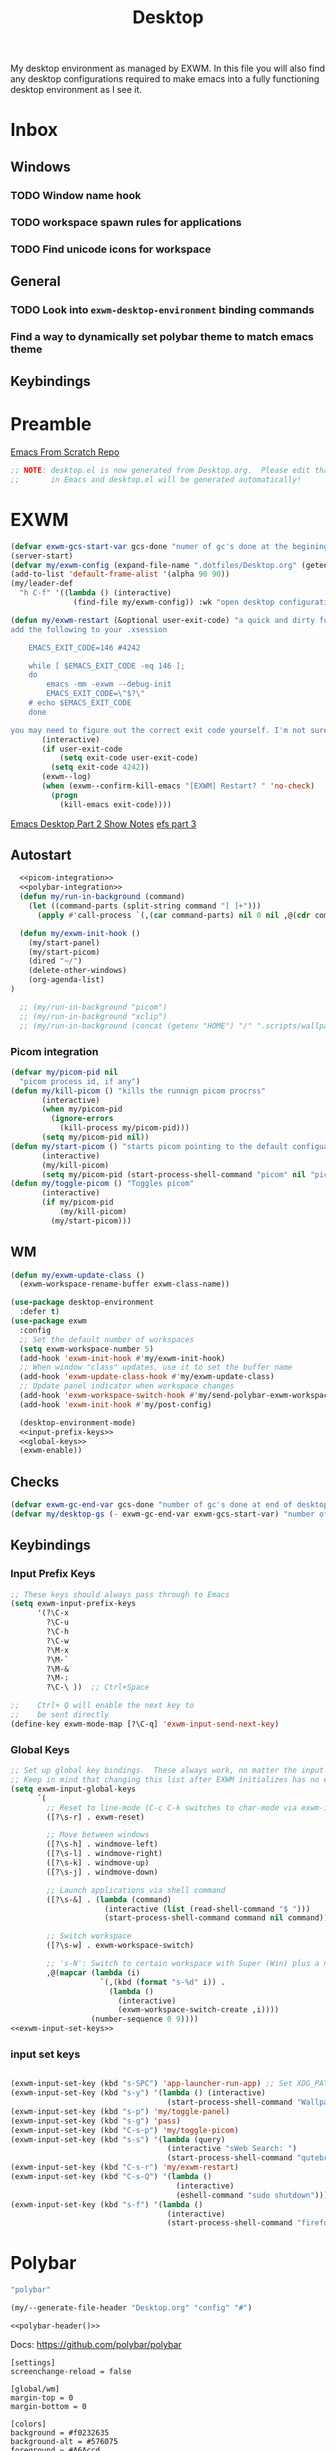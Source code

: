 #+TITLE: Desktop
#+PROPERTY: header-args :tangle config/.config/emacs/desktop.el
My desktop environment as managed by EXWM. In this file you will also find any desktop configurations required to make emacs into a fully functioning desktop environment as I see it.
* Inbox
** Windows
*** TODO Window name hook
*** TODO workspace spawn rules for applications
*** TODO Find unicode icons for workspace
** General
*** TODO Look into =exwm-desktop-environment= binding commands
*** Find a way to dynamically set polybar theme to match emacs theme 
** Keybindings
* Preamble
[[https://github.com/daviwil/emacs-from-scratch][Emacs From Scratch Repo]]
#+begin_src emacs-lisp
  ;; NOTE: desktop.el is now generated from Desktop.org.  Please edit that file
  ;;       in Emacs and desktop.el will be generated automatically!
#+end_src

*  EXWM
#+begin_src emacs-lisp
  (defvar exwm-gcs-start-var gcs-done "numer of gc's done at the begining of destkop.el")
  (server-start)
  (defvar my/exwm-config (expand-file-name ".dotfiles/Desktop.org" (getenv "HOME")) "EXWM Configuration file name")
  (add-to-list 'default-frame-alist '(alpha 90 90))
  (my/leader-def
    "h C-f" '((lambda () (interactive)
                (find-file my/exwm-config)) :wk "open desktop configuration"))
  
  (defun my/exwm-restart (&optional user-exit-code) "a quick and dirty function for restarting emacs but preserving the currnent xsession
  add the following to your .xsession
  
      EMACS_EXIT_CODE=146 #4242
  
      while [ $EMACS_EXIT_CODE -eq 146 ];
      do
          emacs -mm -exwm --debug-init
          EMACS_EXIT_CODE=\"$?\"
      # echo $EMACS_EXIT_CODE
      done
  
  you may need to figure out the correct exit code yourself. I'm not sure if the exit code differintial is the same so poke around with it to see what number works."
         (interactive)
         (if user-exit-code
             (setq exit-code user-exit-code)
           (setq exit-code 4242))
         (exwm--log)
         (when (exwm--confirm-kill-emacs "[EXWM] Restart? " 'no-check)
           (progn
             (kill-emacs exit-code))))
#+end_src

[[https://github.com/daviwil/emacs-from-scratch/raw/master/show-notes/Emacs-Desktop-02.org][Emacs Desktop Part 2 Show Notes]]
[[https://github.com/daviwil/emacs-from-scratch/raw/master/show-notes/Emacs-Desktop-03.org][efs part 3]]
** Autostart

#+begin_src emacs-lisp :noweb yes
    <<picom-integration>>
    <<polybar-integration>>
    (defun my/run-in-background (command)
      (let ((command-parts (split-string command "[ ]+")))
        (apply #'call-process `(,(car command-parts) nil 0 nil ,@(cdr command-parts)))))
    
    (defun my/exwm-init-hook ()
      (my/start-panel)
      (my/start-picom)
      (dired "~/")
      (delete-other-windows)
      (org-agenda-list)
  )
    
    ;; (my/run-in-background "picom")
    ;; (my/run-in-background "xclip")
    ;; (my/run-in-background (concat (getenv "HOME") "/" ".scripts/wallpaper.sh draw")))
#+end_src

*** Picom integration
#+name: picom-integration
#+begin_src emacs-lisp :tangle no
  (defvar my/picom-pid nil
    "picom process id, if any")
  (defun my/kill-picom () "kills the runnign picom procrss"
         (interactive)
         (when my/picom-pid
           (ignore-errors
             (kill-process my/picom-pid)))
         (setq my/picom-pid nil))
  (defun my/start-picom () "starts picom pointing to the default configuation location"
         (interactive)
         (my/kill-picom)
         (setq my/picom-pid (start-process-shell-command "picom" nil "picom")))
  (defun my/toggle-picom () "Toggles picom"
         (interactive)
         (if my/picom-pid
             (my/kill-picom)
           (my/start-picom)))
#+end_src

** WM

#+begin_src emacs-lisp :noweb yes
  (defun my/exwm-update-class ()
    (exwm-workspace-rename-buffer exwm-class-name))
  
  (use-package desktop-environment
    :defer t)
  (use-package exwm
    :config
    ;; Set the default number of workspaces
    (setq exwm-workspace-number 5)
    (add-hook 'exwm-init-hook #'my/exwm-init-hook)
    ;; When window "class" updates, use it to set the buffer name
    (add-hook 'exwm-update-class-hook #'my/exwm-update-class)
    ;; Update panel indicator when workspace changes
    (add-hook 'exwm-workspace-switch-hook #'my/send-polybar-exwm-workspace)
    (add-hook 'exwm-init-hook #'my/post-config)
  
    (desktop-environment-mode)
    <<input-prefix-keys>>
    <<global-keys>>
    (exwm-enable))
  
#+end_src

** Checks
#+begin_src emacs-lisp
  (defvar exwm-gc-end-var gcs-done "number of gc's done at end of desktop.el in total")
  (defvar my/desktop-gs (- exwm-gc-end-var exwm-gcs-start-var) "number of gc's done durring desktop.el evaluation")
#+end_src

** Keybindings
*** Input Prefix Keys

#+NAME: input-prefix-keys
#+begin_src emacs-lisp :tangle no
  ;; These keys should always pass through to Emacs
  (setq exwm-input-prefix-keys
        '(?\C-x
          ?\C-u
          ?\C-h
          ?\C-w
          ?\M-x
          ?\M-`
          ?\M-&
          ?\M-:
          ?\C-\ ))  ;; Ctrl+Space
  
  ;;    Ctrl+ Q will enable the next key to
  ;;    be sent directly
  (define-key exwm-mode-map [?\C-q] 'exwm-input-send-next-key)
  
#+end_src

*** Global Keys

#+NAME: global-keys
#+begin_src emacs-lisp :tangle no :noweb yes
  ;; Set up global key bindings.  These always work, no matter the input state!
  ;; Keep in mind that changing this list after EXWM initializes has no effect.
  (setq exwm-input-global-keys
        `(
          ;; Reset to line-mode (C-c C-k switches to char-mode via exwm-input-release-keyboard)
          ([?\s-r] . exwm-reset)
  
          ;; Move between windows
          ([?\s-h] . windmove-left)
          ([?\s-l] . windmove-right)
          ([?\s-k] . windmove-up)
          ([?\s-j] . windmove-down)
  
          ;; Launch applications via shell command
          ([?\s-&] . (lambda (command)
                       (interactive (list (read-shell-command "$ ")))
                       (start-process-shell-command command nil command)))
  
          ;; Switch workspace
          ([?\s-w] . exwm-workspace-switch)
  
          ;; 's-N': Switch to certain workspace with Super (Win) plus a number key (0 - 9)
          ,@(mapcar (lambda (i)
                      `(,(kbd (format "s-%d" i)) .
                        (lambda ()
                          (interactive)
                          (exwm-workspace-switch-create ,i))))
                    (number-sequence 0 9))))
  <<exwm-input-set-keys>>
#+end_src

*** input set keys
#+NAME: exwm-input-set-keys
#+begin_src emacs-lisp :tangle no
  
  (exwm-input-set-key (kbd "s-SPC") 'app-launcher-run-app) ;; Set XDG_PATH variables
  (exwm-input-set-key (kbd "s-y") '(lambda () (interactive)
                                     (start-process-shell-command "Wallpaper" nil "~/.scripts/wallpaper.sh set")))
  (exwm-input-set-key (kbd "s-p") 'my/toggle-panel)
  (exwm-input-set-key (kbd "s-g") 'pass)
  (exwm-input-set-key (kbd "C-s-p") 'my/toggle-picom)
  (exwm-input-set-key (kbd "s-s") '(lambda (query)
                                     (interactive "sWeb Search: ")
                                     (start-process-shell-command "qutebrowser" nil (concat "qutebrowser ""\"" query "\""))))
  (exwm-input-set-key (kbd "C-s-r") 'my/exwm-restart)
  (exwm-input-set-key (kbd "C-s-Q") '(lambda ()
                                       (interactive)
                                       (eshell-command "sudo shutdown")))
  (exwm-input-set-key (kbd "s-f") '(lambda ()
                                     (interactive)
                                     (start-process-shell-command "firefox" nil "firefox youtube.com")))
#+end_src

* Polybar
:PROPERTIES:
:header-args: :tangle config/.config/polybar/config :noweb yes
:END:
:GUIX:
#+begin_src scheme :noweb-ref packages :tangle no
  "polybar"
#+end_src
:END:
:HEADER:
#+NAME: polybar-header
#+begin_src emacs-lisp :tangle no
(my/--generate-file-header "Desktop.org" "config" "#")
#+end_src
#+begin_src conf-toml :noweb yes
  <<polybar-header()>>
#+end_src
:END:
Docs: https://github.com/polybar/polybar
#+begin_src conf-toml 
  [settings]			
  screenchange-reload = false
  
  [global/wm]
  margin-top = 0
  margin-bottom = 0
  
  [colors]
  background = #f0232635
  background-alt = #576075
  foreground = #A6Accd
  foreground-alt = #555
  primary = #ffb52a
  secondary = #e60053
  alert = #bd2c40
  underline-1 = #c792ea
  
  [bar/panel]
  width = 100%
  height = 20
  offset-x = 0
  offset-y = 0
  fixed-center = true
  enable-ipc = true
  
  background = ${colors.background}
  foreground = ${colors.foreground}
  
  line-size = 2
  line-color = #f00
  
  border-size = 0
  border-color = #00000000
  
  padding-top = 5
  padding-left = 1
  padding-right = 1
  
  module-margin = 1
  
  font-0 = "Cantarell:size=14:weight=bold;2"
  font-1 = "Font Awesome:size=12;2"
  font-2 = "Material Icons:size=18;5"
  font-3 = "Fira Mono:size=11;-3"
  
  modules-right = cpu temperature battery date
  
  tray-position = right
  tray-padding = 2
  tray-maxsize = 28
  
  cursor-click = pointer
  cursor-scroll = ns-resize
  modules-left = exwm-workspace
  
  [module/exwm-workspace]
  type = custom/ipc
  hook-0 = emacsclient -e "exwm-workspace-current-index" | sed -e 's/^"//' -e 's/"$//'
  initial = 1
  format-underline = ${colors.underline-1}
  format-padding = 
  [module/cpu]
  type = internal/cpu
  interval = 2
  format = <label> <ramp-coreload>
  format-underline = ${colors.underline-1}
  click-left = emacsclient -e "(proced)"
  label = %percentage:2%%
  ramp-coreload-spacing = 0
  ramp-coreload-0 = ▁
  ramp-coreload-0-foreground = ${colors.foreground-alt}
  ramp-coreload-1 = ▂
  ramp-coreload-2 = ▃
  ramp-coreload-3 = ▄
  ramp-coreload-4 = ▅
  ramp-coreload-5 = ▆
  ramp-coreload-6 = ▇
  
  [module/date]
  type = internal/date
  interval = 5
  
  date = "%a %b %e"
  date-alt = "%A %B %d %Y"
  
  time = %l:%M %p
  time-alt = %H:%M:%S
  
  format-prefix-foreground = ${colors.foreground-alt}
  format-underline = ${colors.underline-1}
  
  label = %date% %time%
  
  [module/battery]
  type = internal/battery
  battery = BAT0
  adapter = ADP1
  full-at = 98
  time-format = %-l:%M
  
  label-charging = %percentage%% / %time%
  format-charging = <animation-charging> <label-charging>
  format-charging-underline = ${colors.underline-1}
  
  label-discharging = %percentage%% / %time%
  format-discharging = <ramp-capacity> <label-discharging>
  format-discharging-underline = ${self.format-charging-underline}
  
  format-full = <ramp-capacity> <label-full>
  format-full-underline = ${self.format-charging-underline}
  
  ramp-capacity-0 = 
  ramp-capacity-1 = 
  ramp-capacity-2 = 
  ramp-capacity-3 = 
  ramp-capacity-4 = 
  
  animation-charging-0 = 
  animation-charging-1 = 
  animation-charging-2 = 
  animation-charging-3 = 
  animation-charging-4 = 
  animation-charging-framerate = 750
  
  [module/temperature]
  type = internal/temperature
  thermal-zone = 0
  warn-temperature = 60
  
  format = <label>
  format-underline = ${colors.underline-1}
  format-warn = <label-warn>
  format-warn-underline = ${self.format-underline}
  
  label = %temperature-c%
  label-warn = %temperature-c%!
  label-warn-foreground = ${colors.secondary}
#+end_src

** Polybar integration
#+NAME: polybar-integration
#+begin_src emacs-lisp :tangle no
  ;; (defun efs/polybar-exwm-workspace ()
  ;;   (pcase exwm-workspace-current-index
  ;;     (0 "")
  ;;     (1 "")
  ;;     (2 "")
  ;;     (3 "")
  ;;     (4 "")))
  (defun my/send-polybar-hook (module-name hook-index)
    (start-process-shell-command "polybar-msg" nil (format "polybar-msg hook %s %s" module-name hook-index)))
  
  (defun my/send-polybar-exwm-workspace ()
    (my/send-polybar-hook "exwm-workspace" 1))
  
  (defvar my/polybar-process nil
    "Holds the process of the running Polybar instance, if any")
  
  (defun my/kill-panel ()
    (interactive)
    (when my/polybar-process
      (ignore-errors
        (kill-process my/polybar-process)))
    (setq my/polybar-process nil))
  
  (defun my/start-panel ()
    (interactive)
    (my/kill-panel)
    (setq my/polybar-process (start-process-shell-command "polybar" nil "polybar panel")))
  
  (defun my/toggle-panel ()
    (interactive)
    (if my/polybar-process
        (my/kill-panel)
      (my/start-panel)))
  
  
#+end_src

** GUIX

* Misc
** Redshift
:GUIX:
#+begin_src scheme :noweb-ref packages :tangle no
  "redshift"
#+end_src
:END:
#+begin_src conf-unix  :tangle config/.config/redshift.conf
  [redshift]
  dawn-time=07:00
  dusk-time=20:00
  location-provider=manual
  
  [manual]
  lat=53.544388
  lon=-113.490929
#+end_src

* System Environment Configuration 
Here are listed the System level configruation requirments in order for emacs to fuction the way I expect it to.
** Xsession
:PROPERTIES:
:header-args: :tangle config/.xsession :tangle-mode (identity #o755)
:END:
:HEADER:
#+NAME: xsession-header
#+begin_src emacs-lisp :tangle no
(my/--generate-file-header "Desktop.org" ".xsession" "#")
#+end_src
#+begin_src sh :noweb yes
  <<xsession-header()>>
#+end_src
:END:
#+begin_src sh 
  redshift&
  dunst &
  xclip &
  $HOME/.scripts/wallpaper.sh draw
  EMACS_EXIT_CODE=146 #4242
  
  while [ $EMACS_EXIT_CODE -eq 146 ];
  do
      emacs -mm -exwm --debug-init
      EMACS_EXIT_CODE="$?"
      # echo $EMACS_EXIT_CODE
  done
#+end_src

** Ctrl and CapsLock Switch
*** Xmodmap
#+begin_src conf-space :tangle config/.Xmodmap :noweb yes
  clear lock
  clear control
  keycode 66 = Control_L
  add control = Control_L
  add Lock = Control_R
  keycode  23 = BackSpace BackSpace BackSpace BackSpace
  keycode  22 = Tab ISO_Left_Tab Tab ISO_Left_Tab
#+end_src
*** on arch =/etc/X11/xorg.conf.d/90-custom-kbd.conf=
#+begin_src conf-space :tangle no
  Section "InputClass"
  Identifier "keyboard defaults"
  MatchIsKeyboard "on"
  Option "XkbOptions" "ctrl:swapcaps"
  EndSection
#+end_src
* Manifest
:HEADER:
#+NAME: desktop-manifest-header
#+begin_src emacs-lisp :tangle no
 (my/--generate-file-header "Desktop.org" "desktop.scm") 
#+end_src
#+begin_src scheme :tangle config/.config/guix/manifests/desktop.scm :noweb yes
  <<desktop-manifest-header()>>
#+end_src
:END:
config/.config/guix/manifests/desktop.scm
#+begin_src scheme :tangle config/.config/guix/manifests/desktop.scm :noweb yes
  (specifications->manifest
     (list "dunst"
           "brightnessctl"
           "libreoffice"
           "perl-file-mimeinfo"
           "network-manager"
           "flatpak"
           "picom"
           "pavucontrol"
           "xclip"
           <<packages>>
           "xwallpaper"
           "sxiv"))
#+end_src
:HEADER:
#+NAME: browser-manifest-header
#+begin_src emacs-lisp :tangle no
  (my/--generate-file-header "Desktop.org" "browsers.scm")
#+end_src
#+begin_src scheme :tangle config/.config/guix/manifests/browsers.scm :noweb yes
  <<browser-manifest-header()>>
#+end_src
:END:
config/.config/guix/manifests/browsers.scm
#+begin_src scheme :tangle config/.config/guix/manifests/browsers.scm
  (specifications->manifest
   (list "qutebrowser"
         "firefox"))
#+end_src
